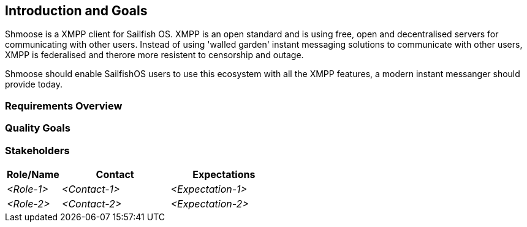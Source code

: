 [[section-introduction-and-goals]]
== Introduction and Goals
Shmoose is a XMPP client for Sailfish OS. XMPP is an open standard and is using free, open and decentralised servers for communicating with other users. Instead of using 'walled garden' instant messaging solutions to communicate with other users, XMPP is federalised and therore more resistent to censorship and outage.

Shmoose should enable SailfishOS users to use this ecosystem with all the XMPP features, a modern instant messanger should provide today.  

=== Requirements Overview



=== Quality Goals



=== Stakeholders



[options="header",cols="1,2,2"]
|===
|Role/Name|Contact|Expectations
| _<Role-1>_ | _<Contact-1>_ | _<Expectation-1>_
| _<Role-2>_ | _<Contact-2>_ | _<Expectation-2>_
|===

